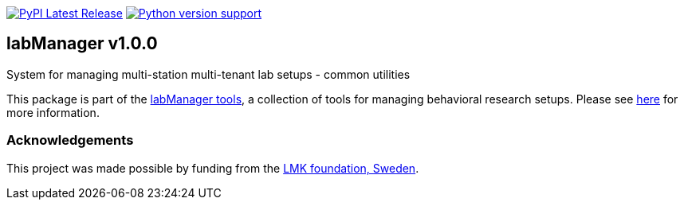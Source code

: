 :tool-name: common
:extra-tool-info: utilities

:repo-home: https://github.com/dcnieho/labManager/tree/master
:doc-images: https://github.com/dcnieho/labManager/raw/master/docs

image:https://img.shields.io/pypi/v/labManager-{tool-name}.svg[PyPI Latest Release, link=https://pypi.org/project/labManager-{tool-name}/] image:https://img.shields.io/pypi/pyversions/labManager-{tool-name}.svg[Python version support, link=https://pypi.org/project/labManager-{tool-name}/]

== labManager v1.0.0
System for managing multi-station multi-tenant lab setups - {tool-name}
 {extra-tool-info}

This package is part of the link:{repo-home}[labManager tools], a collection of tools for managing behavioral research setups. Please see link:{repo-home}[here] for more information.

=== Acknowledgements

This project was made possible by funding from the link:https://lmkstiftelsen.se/[LMK foundation, Sweden].

